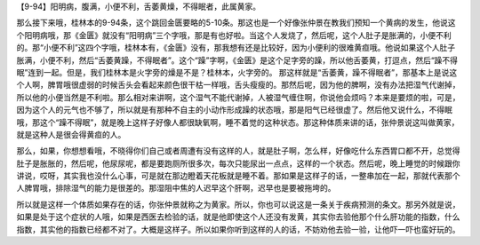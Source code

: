 【9-94】阳明病，腹满，小便不利，舌萎黄燥，不得眠者，此属黄家。

那么接下来哦，桂林本的9-94条，这个跳回金匮要略的5-10条。那这也是一个好像张仲景在教我们预知一个黄病的发生，他说这个阳明病哦，那《金匮》就没有“阳明病”三个字哦，那是有也好啦。当这个人发烧了，然后呢，这个人肚子是胀满的，小便不利的。那“小便不利”这四个字哦，桂林本有，《金匮》没有，那我想有还是比较好，因为小便利的很难黄疸哦。他说如果这个人肚子胀满，小便不利，然后“舌萎黄躁，不得眠者”。这个“躁”字啊，《金匮》是这个足字旁的躁，所以他舌萎黄，打逗点，然后“躁不得眠”连到一起。但是，我们桂林本是火字旁的燥是不是？桂林本，火字旁的。
那这样就是“舌萎黄，躁不得眠者”，那基本上是说这个人啊，脾胃哦很虚弱的时候舌头会看起来颜色很干枯一样哦，舌头瘦瘦的。那然后呢，因为他的脾啊，没有办法把湿气代谢掉，所以他的小便当然是不利啦。那么相对来讲啊，这个湿气不能代谢掉，人被湿气缠住啊，你说他会烦吗？本来是要烦的啦，可是，因为这个人的元气也不够了，所以就是有那种不自主的小动作形成躁的状态哦，那是阳气已经很虚了。然后他又说什么，不得眠哦，那这个“躁不得眠”，就是晚上这样子好像人都很缺氧啊，睡不着觉的这种状态。那这种体质来讲的话，张仲景说这叫做黄家，就是这种人是很会得黄疸的人。

那么，如果，你想想看哦，不晓得你们自己或者周遭有没有这样的人，就是肚子啊，怎么样，好像吃什么东西胃口都不开，总觉得肚子是胀胀的，然后呢，他尿尿呢，都是要跑厕所很多次，每次只能尿出一点点，这样的一个状态。然后呢，晚上睡觉的时候跟你讲说，哎呀，其实我也没什么心事，可是就在那边瞪着天花板就是睡不着。那如果是这样子的话，一整串加在一起，那就代表那个人脾胃哦，排除湿气的能力是很差的。那湿阻中焦的人迟早这个肝啊，迟早也是要被拖垮的。

所以就是这样一个体质如果存在的话，你张仲景就称之为黄家。所以，你也可以说这是一条关于疾病预测的条文。那另外就是说，如果是处于这个症状的人哦，如果是西医去检验的话，就是他即使这个人还没有发黄，其实你去验他那个什么肝功能的指数，什么指数，其实他的指数已经都不对了。大概是这样子。所以如果你听到这样的人的话，不妨劝他去验一验，让他吓一吓也蛮好玩的。
